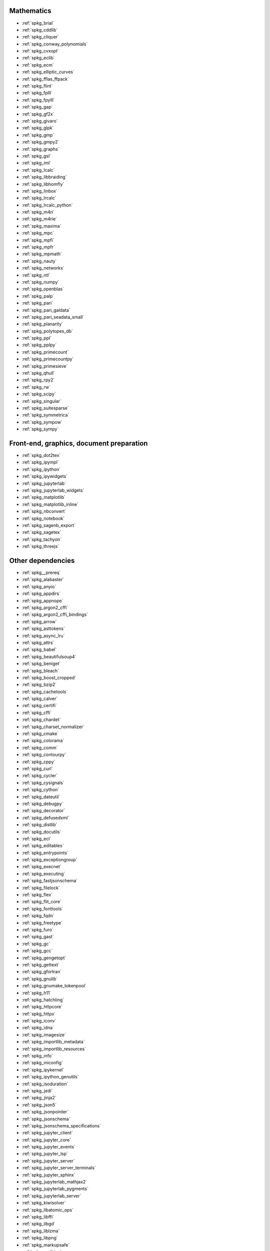 Mathematics
~~~~~~~~~~~

* :ref:`spkg_brial`
* :ref:`spkg_cddlib`
* :ref:`spkg_cliquer`
* :ref:`spkg_conway_polynomials`
* :ref:`spkg_cvxopt`
* :ref:`spkg_eclib`
* :ref:`spkg_ecm`
* :ref:`spkg_elliptic_curves`
* :ref:`spkg_fflas_ffpack`
* :ref:`spkg_flint`
* :ref:`spkg_fplll`
* :ref:`spkg_fpylll`
* :ref:`spkg_gap`
* :ref:`spkg_gf2x`
* :ref:`spkg_givaro`
* :ref:`spkg_glpk`
* :ref:`spkg_gmp`
* :ref:`spkg_gmpy2`
* :ref:`spkg_graphs`
* :ref:`spkg_gsl`
* :ref:`spkg_iml`
* :ref:`spkg_lcalc`
* :ref:`spkg_libbraiding`
* :ref:`spkg_libhomfly`
* :ref:`spkg_linbox`
* :ref:`spkg_lrcalc`
* :ref:`spkg_lrcalc_python`
* :ref:`spkg_m4ri`
* :ref:`spkg_m4rie`
* :ref:`spkg_maxima`
* :ref:`spkg_mpc`
* :ref:`spkg_mpfi`
* :ref:`spkg_mpfr`
* :ref:`spkg_mpmath`
* :ref:`spkg_nauty`
* :ref:`spkg_networkx`
* :ref:`spkg_ntl`
* :ref:`spkg_numpy`
* :ref:`spkg_openblas`
* :ref:`spkg_palp`
* :ref:`spkg_pari`
* :ref:`spkg_pari_galdata`
* :ref:`spkg_pari_seadata_small`
* :ref:`spkg_planarity`
* :ref:`spkg_polytopes_db`
* :ref:`spkg_ppl`
* :ref:`spkg_pplpy`
* :ref:`spkg_primecount`
* :ref:`spkg_primecountpy`
* :ref:`spkg_primesieve`
* :ref:`spkg_qhull`
* :ref:`spkg_rpy2`
* :ref:`spkg_rw`
* :ref:`spkg_scipy`
* :ref:`spkg_singular`
* :ref:`spkg_suitesparse`
* :ref:`spkg_symmetrica`
* :ref:`spkg_sympow`
* :ref:`spkg_sympy`

Front-end, graphics, document preparation
~~~~~~~~~~~~~~~~~~~~~~~~~~~~~~~~~~~~~~~~~

* :ref:`spkg_dot2tex`
* :ref:`spkg_ipympl`
* :ref:`spkg_ipython`
* :ref:`spkg_ipywidgets`
* :ref:`spkg_jupyterlab`
* :ref:`spkg_jupyterlab_widgets`
* :ref:`spkg_matplotlib`
* :ref:`spkg_matplotlib_inline`
* :ref:`spkg_nbconvert`
* :ref:`spkg_notebook`
* :ref:`spkg_sagenb_export`
* :ref:`spkg_sagetex`
* :ref:`spkg_tachyon`
* :ref:`spkg_threejs`

Other dependencies
~~~~~~~~~~~~~~~~~~

* :ref:`spkg__prereq`
* :ref:`spkg_alabaster`
* :ref:`spkg_anyio`
* :ref:`spkg_appdirs`
* :ref:`spkg_appnope`
* :ref:`spkg_argon2_cffi`
* :ref:`spkg_argon2_cffi_bindings`
* :ref:`spkg_arrow`
* :ref:`spkg_asttokens`
* :ref:`spkg_async_lru`
* :ref:`spkg_attrs`
* :ref:`spkg_babel`
* :ref:`spkg_beautifulsoup4`
* :ref:`spkg_beniget`
* :ref:`spkg_bleach`
* :ref:`spkg_boost_cropped`
* :ref:`spkg_bzip2`
* :ref:`spkg_cachetools`
* :ref:`spkg_calver`
* :ref:`spkg_certifi`
* :ref:`spkg_cffi`
* :ref:`spkg_chardet`
* :ref:`spkg_charset_normalizer`
* :ref:`spkg_cmake`
* :ref:`spkg_colorama`
* :ref:`spkg_comm`
* :ref:`spkg_contourpy`
* :ref:`spkg_cppy`
* :ref:`spkg_curl`
* :ref:`spkg_cycler`
* :ref:`spkg_cysignals`
* :ref:`spkg_cython`
* :ref:`spkg_dateutil`
* :ref:`spkg_debugpy`
* :ref:`spkg_decorator`
* :ref:`spkg_defusedxml`
* :ref:`spkg_distlib`
* :ref:`spkg_docutils`
* :ref:`spkg_ecl`
* :ref:`spkg_editables`
* :ref:`spkg_entrypoints`
* :ref:`spkg_exceptiongroup`
* :ref:`spkg_execnet`
* :ref:`spkg_executing`
* :ref:`spkg_fastjsonschema`
* :ref:`spkg_filelock`
* :ref:`spkg_flex`
* :ref:`spkg_flit_core`
* :ref:`spkg_fonttools`
* :ref:`spkg_fqdn`
* :ref:`spkg_freetype`
* :ref:`spkg_furo`
* :ref:`spkg_gast`
* :ref:`spkg_gc`
* :ref:`spkg_gcc`
* :ref:`spkg_gengetopt`
* :ref:`spkg_gettext`
* :ref:`spkg_gfortran`
* :ref:`spkg_gnulib`
* :ref:`spkg_gnumake_tokenpool`
* :ref:`spkg_h11`
* :ref:`spkg_hatchling`
* :ref:`spkg_httpcore`
* :ref:`spkg_httpx`
* :ref:`spkg_iconv`
* :ref:`spkg_idna`
* :ref:`spkg_imagesize`
* :ref:`spkg_importlib_metadata`
* :ref:`spkg_importlib_resources`
* :ref:`spkg_info`
* :ref:`spkg_iniconfig`
* :ref:`spkg_ipykernel`
* :ref:`spkg_ipython_genutils`
* :ref:`spkg_isoduration`
* :ref:`spkg_jedi`
* :ref:`spkg_jinja2`
* :ref:`spkg_json5`
* :ref:`spkg_jsonpointer`
* :ref:`spkg_jsonschema`
* :ref:`spkg_jsonschema_specifications`
* :ref:`spkg_jupyter_client`
* :ref:`spkg_jupyter_core`
* :ref:`spkg_jupyter_events`
* :ref:`spkg_jupyter_lsp`
* :ref:`spkg_jupyter_server`
* :ref:`spkg_jupyter_server_terminals`
* :ref:`spkg_jupyter_sphinx`
* :ref:`spkg_jupyterlab_mathjax2`
* :ref:`spkg_jupyterlab_pygments`
* :ref:`spkg_jupyterlab_server`
* :ref:`spkg_kiwisolver`
* :ref:`spkg_libatomic_ops`
* :ref:`spkg_libffi`
* :ref:`spkg_libgd`
* :ref:`spkg_liblzma`
* :ref:`spkg_libpng`
* :ref:`spkg_markupsafe`
* :ref:`spkg_mathjax`
* :ref:`spkg_memory_allocator`
* :ref:`spkg_meson`
* :ref:`spkg_meson_python`
* :ref:`spkg_mistune`
* :ref:`spkg_nbclient`
* :ref:`spkg_nbformat`
* :ref:`spkg_ncurses`
* :ref:`spkg_nest_asyncio`
* :ref:`spkg_ninja_build`
* :ref:`spkg_notebook_shim`
* :ref:`spkg_openssl`
* :ref:`spkg_overrides`
* :ref:`spkg_packaging`
* :ref:`spkg_pandocfilters`
* :ref:`spkg_parso`
* :ref:`spkg_patch`
* :ref:`spkg_patchelf`
* :ref:`spkg_pathspec`
* :ref:`spkg_pexpect`
* :ref:`spkg_pickleshare`
* :ref:`spkg_pillow`
* :ref:`spkg_pip`
* :ref:`spkg_pkgconf`
* :ref:`spkg_pkgconfig`
* :ref:`spkg_platformdirs`
* :ref:`spkg_pluggy`
* :ref:`spkg_ply`
* :ref:`spkg_pplpy_doc`
* :ref:`spkg_prometheus_client`
* :ref:`spkg_prompt_toolkit`
* :ref:`spkg_psutil`
* :ref:`spkg_ptyprocess`
* :ref:`spkg_pure_eval`
* :ref:`spkg_py`
* :ref:`spkg_pybind11`
* :ref:`spkg_pycparser`
* :ref:`spkg_pygments`
* :ref:`spkg_pyparsing`
* :ref:`spkg_pyproject_api`
* :ref:`spkg_pyproject_hooks`
* :ref:`spkg_pyproject_metadata`
* :ref:`spkg_pytest`
* :ref:`spkg_pytest_mock`
* :ref:`spkg_pytest_xdist`
* :ref:`spkg_python3`
* :ref:`spkg_python_build`
* :ref:`spkg_python_json_logger`
* :ref:`spkg_pythran`
* :ref:`spkg_pytz`
* :ref:`spkg_pytz_deprecation_shim`
* :ref:`spkg_pyyaml`
* :ref:`spkg_pyzmq`
* :ref:`spkg_readline`
* :ref:`spkg_referencing`
* :ref:`spkg_requests`
* :ref:`spkg_rfc3339_validator`
* :ref:`spkg_rfc3986_validator`
* :ref:`spkg_rpds_py`
* :ref:`spkg_scikit_build_core`
* :ref:`spkg_send2trash`
* :ref:`spkg_setuptools`
* :ref:`spkg_setuptools_scm`
* :ref:`spkg_six`
* :ref:`spkg_sniffio`
* :ref:`spkg_snowballstemmer`
* :ref:`spkg_soupsieve`
* :ref:`spkg_sphinx`
* :ref:`spkg_sphinx_basic_ng`
* :ref:`spkg_sphinx_copybutton`
* :ref:`spkg_sphinx_inline_tabs`
* :ref:`spkg_sphinxcontrib_applehelp`
* :ref:`spkg_sphinxcontrib_devhelp`
* :ref:`spkg_sphinxcontrib_htmlhelp`
* :ref:`spkg_sphinxcontrib_jsmath`
* :ref:`spkg_sphinxcontrib_qthelp`
* :ref:`spkg_sphinxcontrib_serializinghtml`
* :ref:`spkg_sphinxcontrib_websupport`
* :ref:`spkg_sqlite`
* :ref:`spkg_stack_data`
* :ref:`spkg_terminado`
* :ref:`spkg_tinycss2`
* :ref:`spkg_tomli`
* :ref:`spkg_tornado`
* :ref:`spkg_tox`
* :ref:`spkg_traitlets`
* :ref:`spkg_trove_classifiers`
* :ref:`spkg_types_python_dateutil`
* :ref:`spkg_typing_extensions`
* :ref:`spkg_tzdata`
* :ref:`spkg_tzlocal`
* :ref:`spkg_uri_template`
* :ref:`spkg_urllib3`
* :ref:`spkg_virtualenv`
* :ref:`spkg_wcwidth`
* :ref:`spkg_webcolors`
* :ref:`spkg_webencodings`
* :ref:`spkg_websocket_client`
* :ref:`spkg_wheel`
* :ref:`spkg_widgetsnbextension`
* :ref:`spkg_xz`
* :ref:`spkg_zeromq`
* :ref:`spkg_zipp`
* :ref:`spkg_zlib`
